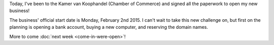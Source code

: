 .. title: We're open! (well, almost)
.. slug: were-open-well-almost
.. date: 2015-01-29 17:27:26 UTC+01:00
.. tags: entrepreneurship,business,zorg piloot,mental martial arts
.. category:
.. link:
.. description:
.. type: text

Today, I've been to the Kamer van Koophandel (Chamber of Commerce) and signed all the paperwork to open my new business!

The business' official start date is Monday, February 2nd 2015. I can't wait to take this new challenge on, but first on the planning is opening a bank account, buying a new computer, and reserving the domain names.

More to come :doc:`next week <come-in-were-open>`!
